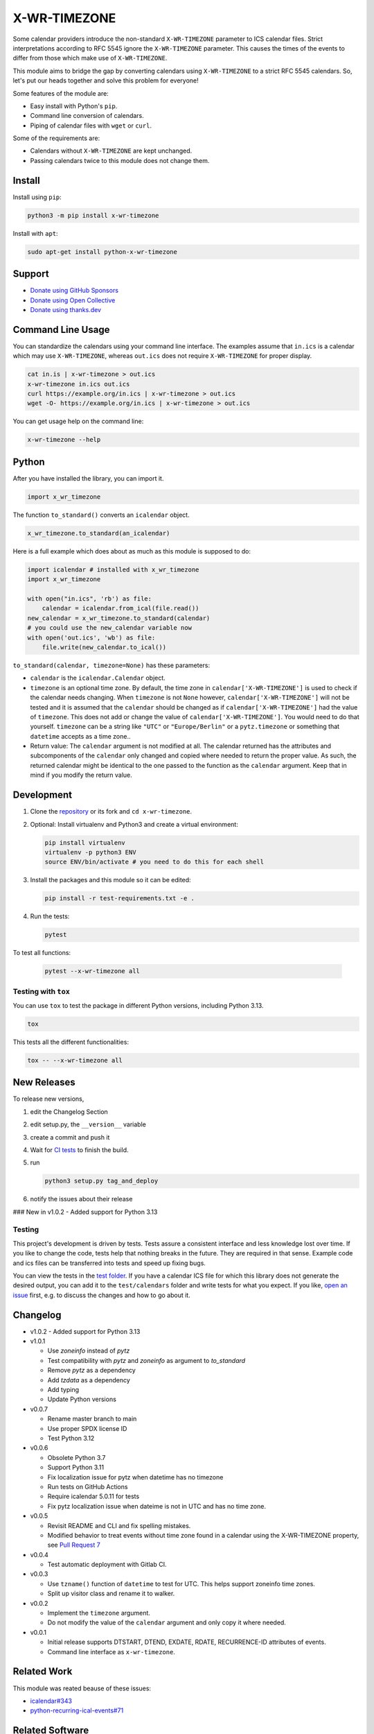 X-WR-TIMEZONE
=============

.. image:: https://github.com/niccokunzmann/x-wr-timezone/actions/workflows/tests.yml/badge.svg
   :target: https://github.com/niccokunzmann/x-wr-timezone/actions/workflows/tests.yml
   :alt: CI build and test status

.. image:: https://badge.fury.io/py/x-wr-timezone.svg
   :target: https://pypi.python.org/pypi/x-wr-timezone
   :alt: Python Package Version on Pypi

.. image:: https://img.shields.io/pypi/dm/x-wr-timezone.svg
   :target: https://pypi.python.org/pypi/x-wr-timezone#downloads
   :alt: Downloads from Pypi

.. image:: https://img.shields.io/opencollective/all/open-web-calendar?label=support%20on%20open%20collective
   :target: https://opencollective.com/open-web-calendar/
   :alt: Support on Open Collective


Some calendar providers introduce the non-standard ``X-WR-TIMEZONE`` parameter
to ICS calendar files.
Strict interpretations according to RFC 5545 ignore the ``X-WR-TIMEZONE``
parameter.
This causes the times of the events to differ from those
which make use of ``X-WR-TIMEZONE``.

This module aims to bridge the gap by converting calendars
using ``X-WR-TIMEZONE`` to a strict RFC 5545 calendars.
So, let's put our heads together and solve this problem for everyone!

Some features of the module are:

- Easy install with Python's ``pip``.
- Command line conversion of calendars.
- Piping of calendar files with ``wget`` or ``curl``.

Some of the requirements are:

- Calendars without ``X-WR-TIMEZONE`` are kept unchanged.
- Passing calendars twice to this module does not change them.

Install
-------

Install using ``pip``:

.. code:: shell

    python3 -m pip install x-wr-timezone

Install with ``apt``:

.. code:: shell

    sudo apt-get install python-x-wr-timezone

Support
-------

- `Donate using GitHub Sponsors <https://github.com/sponsors/niccokunzmann>`_
- `Donate using Open Collective <https://opencollective.com/open-web-calendar/>`_
- `Donate using thanks.dev <https://thanks.dev>`_

Command Line Usage
------------------

You can standardize the calendars using your command line interface.
The examples assume that ``in.ics`` is a calendar which may use
``X-WR-TIMEZONE``, whereas ``out.ics`` does not require ``X-WR-TIMEZONE``
for proper display.

.. code-block:: shell

    cat in.is | x-wr-timezone > out.ics
    x-wr-timezone in.ics out.ics
    curl https://example.org/in.ics | x-wr-timezone > out.ics
    wget -O- https://example.org/in.ics | x-wr-timezone > out.ics

You can get usage help on the command line:

.. code-block:: shell

    x-wr-timezone --help

Python
------

After you have installed the library, you can import it.

.. code:: python

    import x_wr_timezone

The function ``to_standard()`` converts an ``icalendar`` object.

.. code:: python

    x_wr_timezone.to_standard(an_icalendar)

Here is a full example which does about as much as this module is supposed to do:

.. code-block:: python

    import icalendar # installed with x_wr_timezone
    import x_wr_timezone

    with open("in.ics", 'rb') as file:
        calendar = icalendar.from_ical(file.read())
    new_calendar = x_wr_timezone.to_standard(calendar)
    # you could use the new_calendar variable now
    with open('out.ics', 'wb') as file:
        file.write(new_calendar.to_ical())


``to_standard(calendar, timezone=None)`` has these parameters:

- ``calendar`` is the ``icalendar.Calendar`` object.
- ``timezone`` is an optional time zone. By default, the time zone in
  ``calendar['X-WR-TIMEZONE']`` is used to check if the calendar needs
  changing.
  When ``timezone`` is not ``None`` however, ``calendar['X-WR-TIMEZONE']``
  will not be tested and it is assumed that the ``calendar`` should be
  changed as if ``calendar['X-WR-TIMEZONE']`` had the value of ``timezone``.
  This does not add or change the value of ``calendar['X-WR-TIMEZONE']``.
  You would need to do that yourself.
  ``timezone`` can be a string like ``"UTC"`` or ``"Europe/Berlin"`` or
  a ``pytz.timezone`` or something that ``datetime`` accepts as a time zone..
- Return value: The ``calendar`` argument is not modified at all. The calendar
  returned has the attributes and subcomponents of the ``calendar`` only
  changed and copied where needed to return the proper value. As such,
  the returned calendar might be identical to the one passed to the
  function as the ``calendar`` argument. Keep that in mind if you modify the
  return value.


Development
-----------

1. Clone the `repository <https://github.com/niccokunzmann/x-wr-timezone>`_ or its fork and ``cd x-wr-timezone``.
2. Optional: Install virtualenv and Python3 and create a virtual environment:

   .. code-block:: shell

       pip install virtualenv
       virtualenv -p python3 ENV
       source ENV/bin/activate # you need to do this for each shell

3. Install the packages and this module so it can be edited:

   .. code-block:: shell

       pip install -r test-requirements.txt -e .

4. Run the tests:

   .. code-block:: shell

       pytest

To test all functions:

   .. code-block:: shell

       pytest --x-wr-timezone all

Testing with ``tox``
********************

You can use ``tox`` to test the package in different Python versions, including Python 3.13.

.. code-block:: shell

    tox

This tests all the different functionalities:

.. code-block:: shell

    tox -- --x-wr-timezone all

New Releases
------------

To release new versions,

1. edit the Changelog Section
2. edit setup.py, the ``__version__`` variable
3. create a commit and push it
4. Wait for `CI tests <https://github.com/niccokunzmann/x-wr-timezone/actions/workflows/tests.yml>`_ to finish the build.
5. run

   .. code-block:: shell

       python3 setup.py tag_and_deploy
6. notify the issues about their release

### New in v1.0.2
- Added support for Python 3.13

Testing
*******

This project's development is driven by tests.
Tests assure a consistent interface and less knowledge lost over time.
If you like to change the code, tests help that nothing breaks in the future.
They are required in that sense.
Example code and ics files can be transferred into tests and speed up fixing bugs.

You can view the tests in the `test folder
<https://github.com/niccokunzmann/x-wr-timezones/tree/main/test>`_.
If you have a calendar ICS file for which this library does not
generate the desired output, you can add it to the ``test/calendars``
folder and write tests for what you expect.
If you like, `open an issue <https://github.com/niccokunzmann/x-wr-timezone/issues>`_ first, e.g. to discuss the changes and
how to go about it.

Changelog
---------

- v1.0.2
  - Added support for Python 3.13

- v1.0.1

  - Use `zoneinfo` instead of `pytz`
  - Test compatibility with `pytz` and `zoneinfo` as argument to `to_standard`
  - Remove `pytz` as a dependency
  - Add `tzdata` as a dependency
  - Add typing
  - Update Python versions

- v0.0.7

  - Rename master branch to main
  - Use proper SPDX license ID
  - Test Python 3.12

- v0.0.6

  - Obsolete Python 3.7
  - Support Python 3.11
  - Fix localization issue for pytz when datetime has no timezone
  - Run tests on GitHub Actions
  - Require icalendar 5.0.11 for tests
  - Fix pytz localization issue when dateime is not in UTC and has no time zone.

- v0.0.5

  - Revisit README and CLI and fix spelling mistakes.
  - Modified behavior to treat events without time zone found in a calendar using the X-WR-TIMEZONE property, see `Pull Request 7 <https://github.com/niccokunzmann/x-wr-timezone/pull/7>`__
- v0.0.4

  - Test automatic deployment with Gitlab CI.
- v0.0.3

  - Use ``tzname()`` function of ``datetime`` to test for UTC. This helps support zoneinfo time zones.
  - Split up visitor class and rename it to walker.
- v0.0.2

  - Implement the ``timezone`` argument.
  - Do not modify the value of the ``calendar`` argument and only copy it where needed.
- v0.0.1

  - Initial release supports DTSTART, DTEND, EXDATE, RDATE, RECURRENCE-ID attributes of events.
  - Command line interface as ``x-wr-timezone``.

Related Work
------------

This module was reated beause of these issues:

- `icalendar#343 <https://github.com/collective/icalendar/issues/343>`__
- `python-recurring-ical-events#71 <https://github.com/niccokunzmann/python-recurring-ical-events/issues/71>`__

Related Software
----------------

This module uses the ``icalendar`` library for parsing calendars.
This library is used by ``python-recurring-ical-events``
to get events at specific dates.

License
-------

This software is licensed under LGPLv3, see the LICENSE file.
